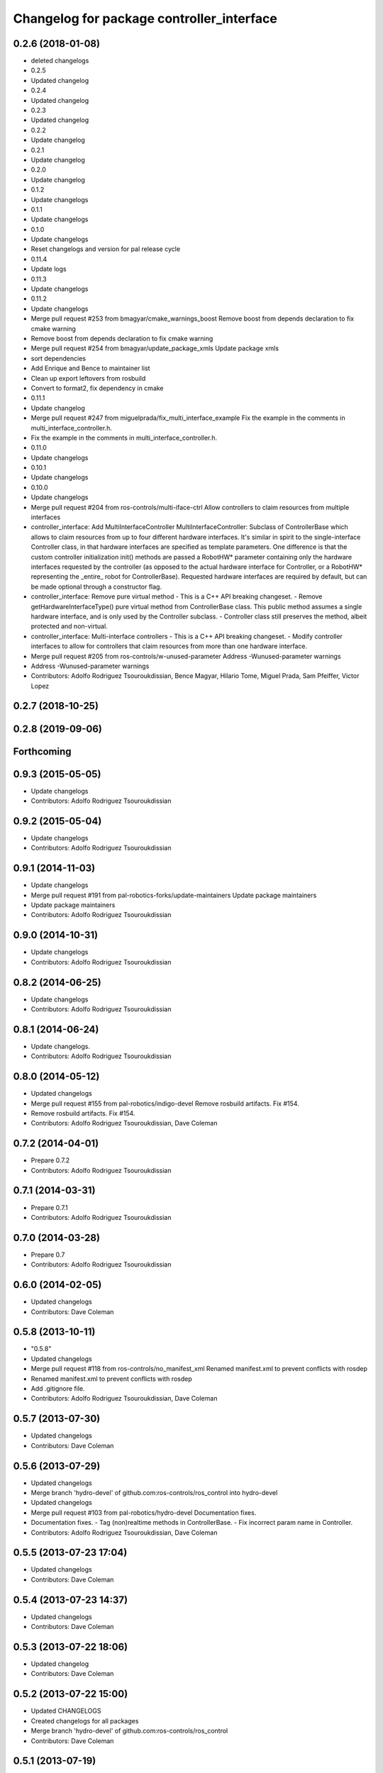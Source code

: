 ^^^^^^^^^^^^^^^^^^^^^^^^^^^^^^^^^^^^^^^^^^
Changelog for package controller_interface
^^^^^^^^^^^^^^^^^^^^^^^^^^^^^^^^^^^^^^^^^^

0.2.6 (2018-01-08)
------------------
* deleted changelogs
* 0.2.5
* Updated changelog
* 0.2.4
* Updated changelog
* 0.2.3
* Updated changelog
* 0.2.2
* Update changelog
* 0.2.1
* Update changelog
* 0.2.0
* Update changelog
* 0.1.2
* Update changelogs
* 0.1.1
* Update changelogs
* 0.1.0
* Update changelogs
* Reset changelogs and version for pal release cycle
* 0.11.4
* Update logs
* 0.11.3
* Update changelogs
* 0.11.2
* Update changelogs
* Merge pull request #253 from bmagyar/cmake_warnings_boost
  Remove boost from depends declaration to fix cmake warning
* Remove boost from depends declaration to fix cmake warning
* Merge pull request #254 from bmagyar/update_package_xmls
  Update package xmls
* sort dependencies
* Add Enrique and Bence to maintainer list
* Clean up export leftovers from rosbuild
* Convert to format2, fix dependency in cmake
* 0.11.1
* Update changelog
* Merge pull request #247 from miguelprada/fix_multi_interface_example
  Fix the example in the comments in multi_interface_controller.h.
* Fix the example in the comments in multi_interface_controller.h.
* 0.11.0
* Update changelogs
* 0.10.1
* Update changelogs
* 0.10.0
* Update changelogs
* Merge pull request #204 from ros-controls/multi-iface-ctrl
  Allow controllers to claim resources from multiple interfaces
* controller_interface: Add MultiInterfaceController
  MultiInterfaceController: Subclass of ControllerBase which allows to claim
  resources from up to four different hardware interfaces.
  It's similar in spirit to the single-interface Controller class, in that
  hardware interfaces are specified as template parameters. One difference is that
  the custom controller initialization init() methods are passed a RobotHW*
  parameter containing only the hardware interfaces requested by the controller
  (as opposed to the actual hardware interface for Controller, or a RobotHW*
  representing the _entire\_ robot for ControllerBase).
  Requested hardware interfaces are required by default, but can be made optional
  through a constructor flag.
* controller_interface: Remove pure virtual method
  - This is a C++ API breaking changeset.
  - Remove getHardwareInterfaceType() pure virtual method from ControllerBase
  class. This public method assumes a single hardware interface, and is only
  used by the Controller subclass.
  - Controller class still preserves the method, albeit protected and non-virtual.
* controller_interface: Multi-interface controllers
  - This is a C++ API breaking changeset.
  - Modify controller interfaces to allow for controllers that claim resources
  from more than one hardware interface.
* Merge pull request #205 from ros-controls/w-unused-parameter
  Address -Wunused-parameter warnings
* Address -Wunused-parameter warnings
* Contributors: Adolfo Rodriguez Tsouroukdissian, Bence Magyar, Hilario Tome, Miguel Prada, Sam Pfeiffer, Victor Lopez

0.2.7 (2018-10-25)
------------------

0.2.8 (2019-09-06)
------------------

Forthcoming
-----------

0.9.3 (2015-05-05)
------------------
* Update changelogs
* Contributors: Adolfo Rodriguez Tsouroukdissian

0.9.2 (2015-05-04)
------------------
* Update changelogs
* Contributors: Adolfo Rodriguez Tsouroukdissian

0.9.1 (2014-11-03)
------------------
* Update changelogs
* Merge pull request #191 from pal-robotics-forks/update-maintainers
  Update package maintainers
* Update package maintainers
* Contributors: Adolfo Rodriguez Tsouroukdissian

0.9.0 (2014-10-31)
------------------
* Update changelogs
* Contributors: Adolfo Rodriguez Tsouroukdissian

0.8.2 (2014-06-25)
------------------
* Update changelogs
* Contributors: Adolfo Rodriguez Tsouroukdissian

0.8.1 (2014-06-24)
------------------
* Update changelogs.
* Contributors: Adolfo Rodriguez Tsouroukdissian

0.8.0 (2014-05-12)
------------------
* Updated changelogs
* Merge pull request #155 from pal-robotics/indigo-devel
  Remove rosbuild artifacts. Fix #154.
* Remove rosbuild artifacts. Fix #154.
* Contributors: Adolfo Rodriguez Tsouroukdissian, Dave Coleman

0.7.2 (2014-04-01)
------------------
* Prepare 0.7.2
* Contributors: Adolfo Rodriguez Tsouroukdissian

0.7.1 (2014-03-31)
------------------
* Prepare 0.7.1
* Contributors: Adolfo Rodriguez Tsouroukdissian

0.7.0 (2014-03-28)
------------------
* Prepare 0.7
* Contributors: Adolfo Rodriguez Tsouroukdissian

0.6.0 (2014-02-05)
------------------
* Updated changelogs
* Contributors: Dave Coleman

0.5.8 (2013-10-11)
------------------
* "0.5.8"
* Updated changelogs
* Merge pull request #118 from ros-controls/no_manifest_xml
  Renamed manifest.xml to prevent conflicts with rosdep
* Renamed manifest.xml to prevent conflicts with rosdep
* Add .gitignore file.
* Contributors: Adolfo Rodriguez Tsouroukdissian, Dave Coleman

0.5.7 (2013-07-30)
------------------
* Updated changelogs
* Contributors: Dave Coleman

0.5.6 (2013-07-29)
------------------
* Updated changelogs
* Merge branch 'hydro-devel' of github.com:ros-controls/ros_control into hydro-devel
* Updated changelogs
* Merge pull request #103 from pal-robotics/hydro-devel
  Documentation fixes.
* Documentation fixes.
  - Tag (non)realtime methods in ControllerBase.
  - Fix incorrect param name in Controller.
* Contributors: Adolfo Rodriguez Tsouroukdissian, Dave Coleman

0.5.5 (2013-07-23 17:04)
------------------------
* Updated changelogs
* Contributors: Dave Coleman

0.5.4 (2013-07-23 14:37)
------------------------
* Updated changelogs
* Contributors: Dave Coleman

0.5.3 (2013-07-22 18:06)
------------------------
* Updated changelog
* Contributors: Dave Coleman

0.5.2 (2013-07-22 15:00)
------------------------
* Updated CHANGELOGS
* Created changelogs for all packages
* Merge branch 'hydro-devel' of github.com:ros-controls/ros_control
* Contributors: Dave Coleman

0.5.1 (2013-07-19)
------------------
* Merge branch 'hydro-devel'
* Contributors: Dave Coleman

0.5.0 (2013-07-16)
------------------
* Merge pull request #88 from ros-controls/master
  Merge master into hydro-devel for release to bloom
* Merge branch 'master' of github.com:ros-controls/ros_control into transmission_parsing
* Add meta tags to packages not specifying them.
  - Website, bugtracker, repository.
* Merge branch 'master' of https://github.com/willowgarage/ros_control
* Merge pull request #81 from davetcoleman/master
  Pulled in changes in hydro-devel to master
* Merged hydro-devel into master
* Merge pull request #71 from davetcoleman/hydro-devel
  Renamed Github repos in docs, better error checking for spawning controllers
* Reneamed Github repo in documentation to ros-controls
* Merge branch 'fuerte_backport' into sensor_interfaces
* Merge branch 'master' into sensor_interfaces
* Merge branch 'master' into sensor_interfaces
* Merge branch 'master' into sensor_interfaces
* Contributors: Adolfo Rodriguez Tsouroukdissian, Dave Coleman

0.4.0 (2013-06-25)
------------------
* Version 0.4.0
* 1.0.1
* Merge branch 'master' of github.com:willowgarage/ros_control
* Merge pull request #63 from pal-robotics/master
  Fix package URLs in package.xml
* Fix package URL in package.xml
* Merge branch 'master' into hardware_interface_rework
  Conflicts:
  hardware_interface/CMakeLists.txt
* Merge pull request #51 from jhu-lcsr-forks/master
  Adding cmake install targets
* adding install targets
* Merge pull request #40 from jhu-lcsr-forks/catkin
  catkinizing, could still be cleaned up
* merging CMakeLists.txt files from rosbuild and catkin
* adding hybrid-buildsystem makefiles
* Merging from master, re-adding manifest.xml files
* Merge pull request #46 from pal-robotics/master
  Fix package URLs in manifest
* Fix package URLs.
* Merge pull request #41 from pal-robotics/master
  Add explicit actuators interface, create internal folder/namespace for non-public API
* Refactor named resource management code.
  - In preparation for the explicitly typed actuators interface, code for managing
  named resources has been refactored into a separate class. This code consists
  of convenience methods wrapping a std::map container, and occur often enough
  that factoring it out to prevent duplication makes sense.
  - Code that is not part of the public API, and hence with no stability guarantees
  has been moved to the internal folder/namespace. It only affects the named
  resource management and symbol demanglind methods so far.
* catkinizing, could still be cleaned up
* Merge pull request #37 from pal-robotics/master
  Issue #36 fix.
* Use demangled type names when available. Fixes #36.
  Type names are used in different interfaces  such as hardware_interface and
  controller_interface. When symbol demangling is available (currently gcc 3.0+),
  operate on demangled names, as they are more convenient for human reading, eg.
  hardware_interface::VelocityJointInterface
  instead of
  N18hardware_interface22VelocityJointInterfaceE
* Merge pull request #34 from pal-robotics/master
  Minor documentation improvements
* [Trivial] Remove redundant semicolon.
* Update controller_interface docs.
  More descriptive documentation for initialization methods with two NodeHandle
  arguments.
* add option to pass in two nodehandles to a controller: one in the root of the controller manager namespace, and one in the namespace of the controller itself. This copies the behavior used by nodelets and nodes
* Merge pull request #30 from pal-robotics/master
  Documentation improvements
* Fix typo in rosdoc config files.
* Merge branch 'master' of github.com:willowgarage/ros_control into transmission_interface
* Merge pull request #23 from jbohren-forks/inline-doc
  Adding lots of inline documentation, rosdoc files
* Adding template parameter doc
* Adding lots of inline documentation, rosdoc files
  adding inline doc to robot_hw
  adding inline doc to robot_hw
  adding inline doc to robot_hw
  more doc
  more documentation
  more doc
  more doc
  more doc
  more doc
  formatting
  adding more doc groups in controller manager
  adding more doc groups in controller manager
  Adding doc for controllerspec
  adding hardware interface docs
  adding doc to joint interfaces
  adding rosdoc for controller_interface
  Adding / reformatting doc for controller interface
* Merge branch 'master' of github.com:willowgarage/ros_control
* new interface with time and duration
* cleanup
* Adding in resource/claim infrastructure
* clean up publishing controller state
* Switching to owned interfaces, instead of multiple virtual inheritance
* Fixing copyright header text
* Merge branch 'fuerte'
* Tweaking inheritance to be virtual so it compiles. dummy app with controller manager compiles
* all pkgs now ported to fuerte
* running controller with casting. Pluginlib still messed up
* add macro
* compiling version
* move joint state controller to new package
* make a dummy plugin
* untested stuff, debians are screwed up
* compiling version
* working install target
* base classes
* first catkin stuff
* Contributors: Adolfo Rodriguez Tsouroukdissian, Austin Hendrix, Dave Coleman, Jonathan Bohren, Vijay Pradeep, Wim Meeussen, hiDOF, wmeeusse
